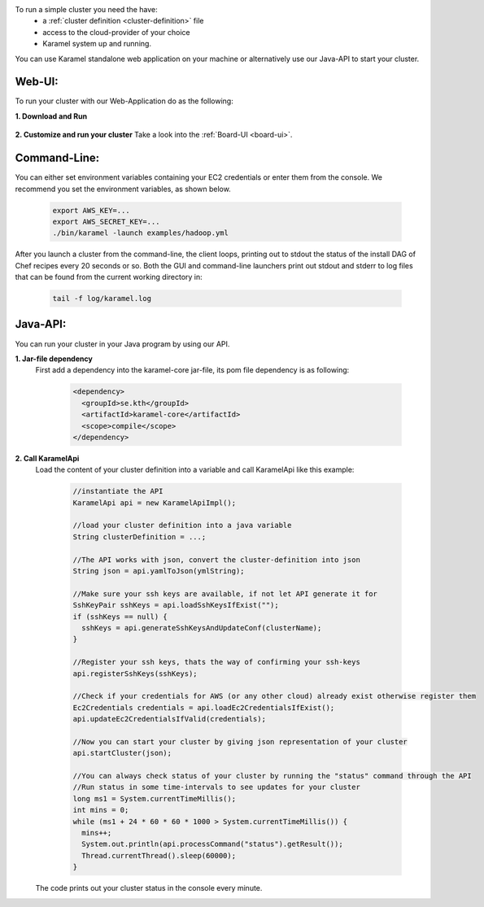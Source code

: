 To run a simple cluster you need the have: 
  * a :ref:`cluster definition <cluster-definition>` file 
  * access to the cloud-provider of your choice
  * Karamel system up and running. 

You can use Karamel standalone web application on your machine or alternatively use our Java-API to start your cluster. 

Web-UI:
```````
To run your cluster with our Web-Application do as the following:

**1. Download and Run**

  .. include:: run-web-app.rst

**2. Customize and run your cluster** 
Take a look into the :ref:`Board-UI <board-ui>`.

Command-Line:
`````````````
You can either set environment variables containing your EC2 credentials or enter them from the console. We recommend you set the environment variables, as shown below.

  .. code-block:: bash
  
    export AWS_KEY=...
    export AWS_SECRET_KEY=...
    ./bin/karamel -launch examples/hadoop.yml

After you launch a cluster from the command-line, the client loops, printing out to stdout the status of the install DAG of Chef recipes every 20 seconds or so. Both the GUI and command-line launchers print out stdout and stderr to log files that can be found from the current working directory in:

  .. code-block:: bash

    tail -f log/karamel.log

Java-API:
`````````
You can run your cluster in your Java program by using our API.

**1. Jar-file dependency**
  First add a dependency into the karamel-core jar-file, its pom file dependency is as following:
  
    .. code-block:: xml

      <dependency>
        <groupId>se.kth</groupId>
        <artifactId>karamel-core</artifactId>
        <scope>compile</scope>
      </dependency>

**2. Call KaramelApi**
  Load the content of your cluster definition into a variable and call KaramelApi like this example:
  
    .. code-block:: java

      //instantiate the API
      KaramelApi api = new KaramelApiImpl();

      //load your cluster definition into a java variable
      String clusterDefinition = ...;
      
      //The API works with json, convert the cluster-definition into json
      String json = api.yamlToJson(ymlString);

      //Make sure your ssh keys are available, if not let API generate it for 
      SshKeyPair sshKeys = api.loadSshKeysIfExist("");
      if (sshKeys == null) {
        sshKeys = api.generateSshKeysAndUpdateConf(clusterName);
      }

      //Register your ssh keys, thats the way of confirming your ssh-keys
      api.registerSshKeys(sshKeys);

      //Check if your credentials for AWS (or any other cloud) already exist otherwise register them
      Ec2Credentials credentials = api.loadEc2CredentialsIfExist();
      api.updateEc2CredentialsIfValid(credentials);

      //Now you can start your cluster by giving json representation of your cluster
      api.startCluster(json);

      //You can always check status of your cluster by running the "status" command through the API
      //Run status in some time-intervals to see updates for your cluster
      long ms1 = System.currentTimeMillis();
      int mins = 0;
      while (ms1 + 24 * 60 * 60 * 1000 > System.currentTimeMillis()) {
        mins++;
        System.out.println(api.processCommand("status").getResult());
        Thread.currentThread().sleep(60000);
      }

  The code prints out your cluster status in the console every minute. 